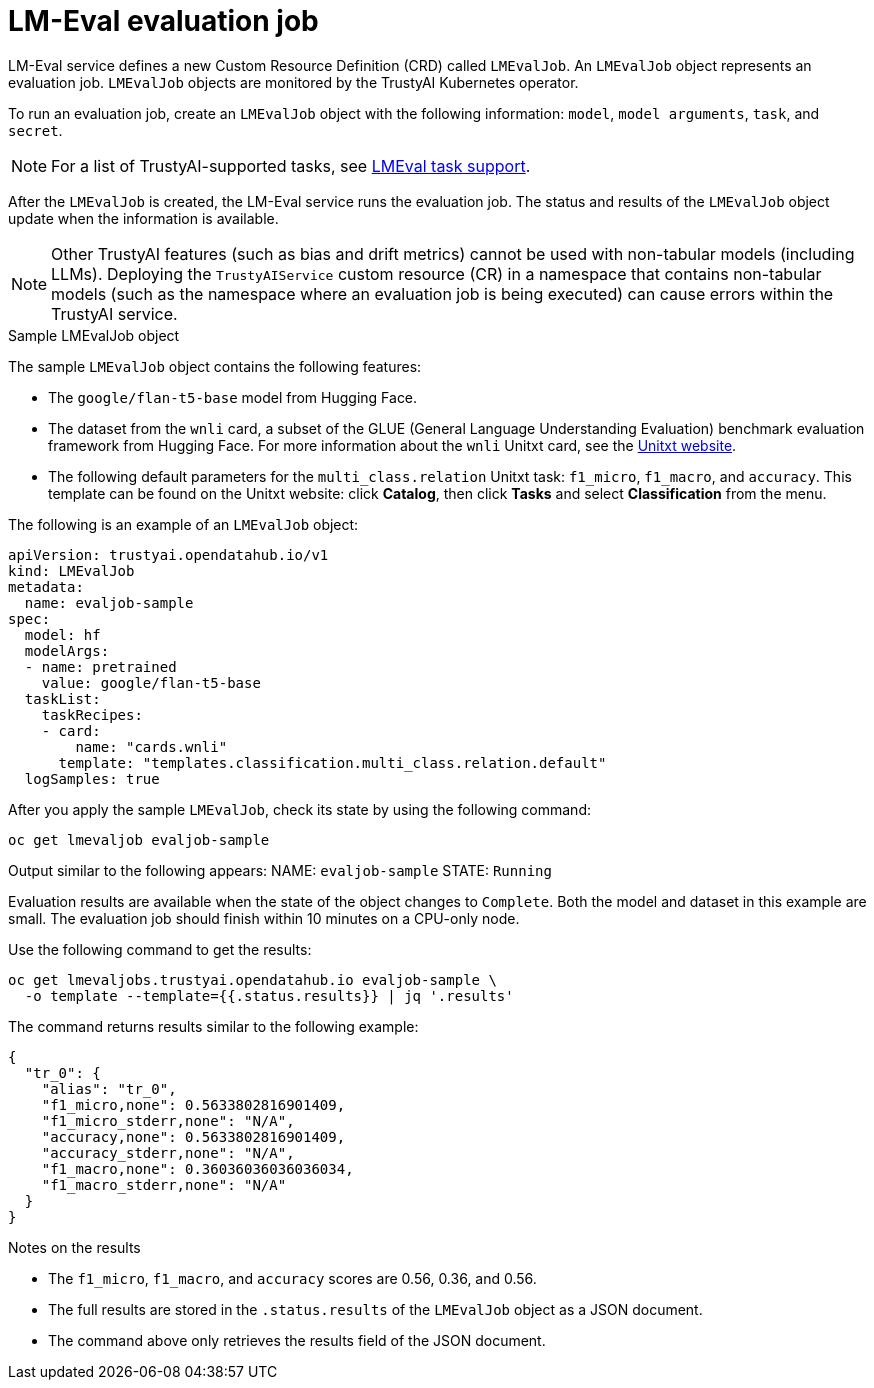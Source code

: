 :_module-type: REFERENCE

ifdef::context[:parent-context: {context}]
[id="lmeval-evaluation-job_{context}"]
= LM-Eval evaluation job

[role='_abstract']
LM-Eval service defines a new Custom Resource Definition (CRD) called `LMEvalJob`. An `LMEvalJob` object represents an evaluation job. `LMEvalJob` objects are monitored by the TrustyAI Kubernetes operator.

To run an evaluation job, create an `LMEvalJob` object with the following information: `model`, `model arguments`, `task`, and `secret`. 

[NOTE]
--
For a list of TrustyAI-supported tasks, see link:https://trustyai.org/docs/main/component-lm-eval#_lm_eval_task_support[LMEval task support]. 
--

After the `LMEvalJob` is created, the LM-Eval service runs the evaluation job.  The status and results of the `LMEvalJob` object update when the information is available.

[NOTE]
--
Other TrustyAI features (such as bias and drift metrics) cannot be used with non-tabular models (including LLMs). Deploying the `TrustyAIService` custom resource (CR) in a namespace that contains non-tabular models (such as the namespace where an evaluation job is being executed) can cause errors within the TrustyAI service.
--
 
.Sample LMEvalJob object 

The sample `LMEvalJob` object contains the following features: 

* The `google/flan-t5-base` model from Hugging Face. 

* The dataset from the `wnli` card, a subset of the GLUE (General Language Understanding Evaluation) benchmark evaluation framework from Hugging Face. For more information about the `wnli` Unitxt card, see the link:https://www.unitxt.ai/[Unitxt website].

* The following default parameters for the `multi_class.relation` Unitxt task: `f1_micro`, `f1_macro`, and `accuracy`. This template can be found on the Unitxt website: click *Catalog*, then click *Tasks* and select *Classification* from the menu.

The following is an example of an `LMEvalJob` object:

[source]
----

apiVersion: trustyai.opendatahub.io/v1
kind: LMEvalJob
metadata:
  name: evaljob-sample
spec:
  model: hf
  modelArgs:
  - name: pretrained
    value: google/flan-t5-base 
  taskList:
    taskRecipes:
    - card:
        name: "cards.wnli" 
      template: "templates.classification.multi_class.relation.default" 
  logSamples: true

----

After you apply the sample `LMEvalJob`, check its state by using the following command:

[source]
----
oc get lmevaljob evaljob-sample
----
Output similar to the following appears:
NAME: `evaljob-sample`
STATE: `Running`

Evaluation results are available when the state of the object changes to `Complete`. Both the model and dataset in this example are small. The evaluation job should finish within 10 minutes on a CPU-only node.

Use the following command to get the results:

[source]
----
oc get lmevaljobs.trustyai.opendatahub.io evaljob-sample \
  -o template --template={{.status.results}} | jq '.results'
----

The command returns results similar to the following example:

[source]
----
{
  "tr_0": {
    "alias": "tr_0",
    "f1_micro,none": 0.5633802816901409,
    "f1_micro_stderr,none": "N/A",
    "accuracy,none": 0.5633802816901409,
    "accuracy_stderr,none": "N/A",
    "f1_macro,none": 0.36036036036036034,
    "f1_macro_stderr,none": "N/A"
  }
}
----

.Notes on the results

* The `f1_micro`, `f1_macro`, and `accuracy` scores are 0.56, 0.36, and 0.56. 
* The full results are stored in the `.status.results` of the `LMEvalJob` object as a JSON document. 
* The command above only retrieves the results field of the JSON document.

